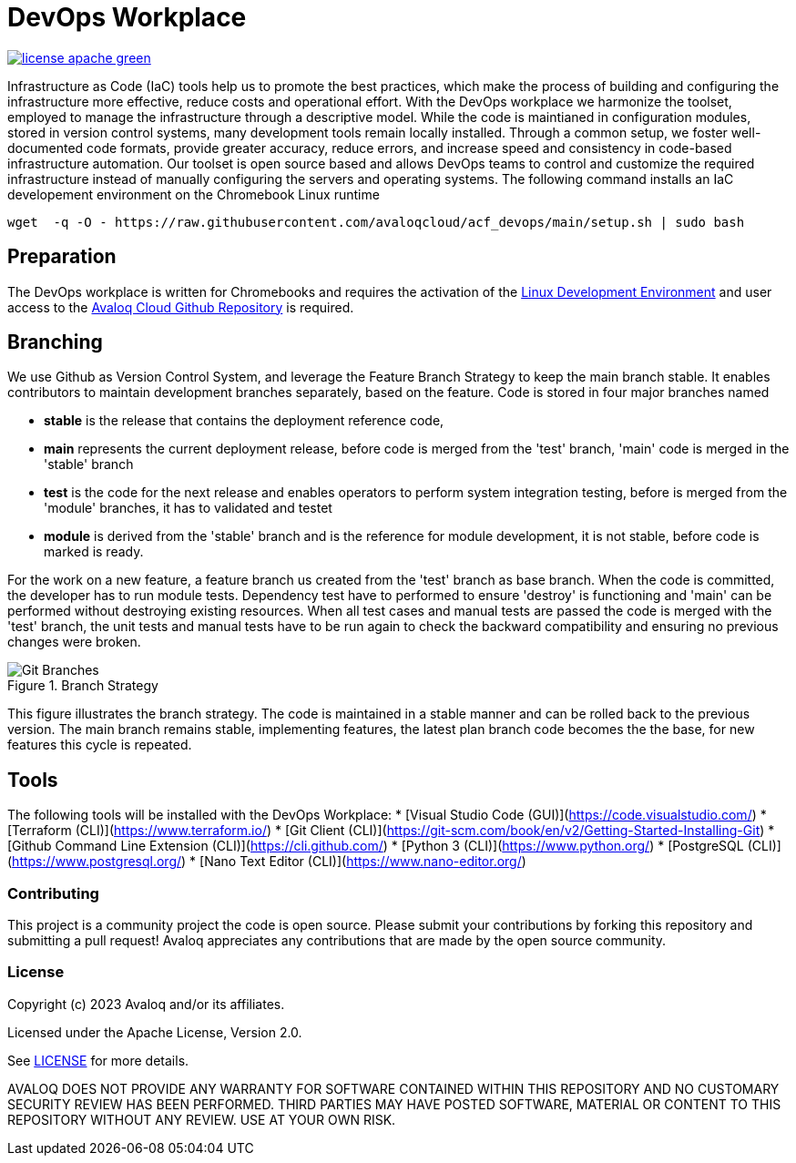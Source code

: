 // Copyright (c) 2023 Avaloq and/or its affiliates.
// Licensed under the Apache 2.0 license shown at https://www.apache.org/licenses/LICENSE-2.0.

# DevOps Workplace

image:https://img.shields.io/badge/license-apache-green[link="LICENSE"]

Infrastructure as Code (IaC) tools help us to promote the best practices, which make the process of building and configuring the infrastructure more effective, reduce costs and operational effort. With the DevOps workplace we harmonize the toolset, employed to manage the infrastructure through a descriptive model. While the code is maintianed in configuration modules, stored in version control systems, many development tools remain locally installed. Through a common setup, we foster well-documented code formats, provide greater accuracy, reduce errors, and increase speed and consistency in code-based infrastructure automation. Our toolset is open source based and allows DevOps teams to control and customize the required infrastructure instead of manually configuring the servers and operating systems. The following command installs an IaC developement environment on the Chromebook Linux runtime

```bash
wget  -q -O - https://raw.githubusercontent.com/avaloqcloud/acf_devops/main/setup.sh | sudo bash
```

## Preparation
The DevOps workplace is written for Chromebooks and requires the activation of the link:https://support.google.com/chromebook/answer/9145439?sjid=6402904049956629838-EU[Linux Development Environment] and user access to the link:https://github.com/avaloqcloud[Avaloq Cloud Github Repository] is required.

== Branching
We use Github as Version Control System, and leverage the Feature Branch Strategy to keep the main branch stable. It enables contributors to maintain development branches separately, based on the feature. Code is stored in four major branches named

* **stable** is the release that contains the deployment reference code, 
* **main** represents the current deployment release, before code is merged from the 'test' branch, 'main' code is merged in the 'stable' branch 
* **test** is the code for the next release and enables operators to perform system integration testing, before is merged from the 'module' branches, it has to validated and testet  
* **module** is derived from the 'stable' branch and is the reference for module development, it is not stable, before code is marked is ready.

For the work on a new feature, a feature branch us created from the 'test' branch as base branch. When the code is committed, the developer has to run module tests. Dependency test have to performed to ensure 'destroy' is functioning and 'main' can be performed without destroying existing resources. When all test cases and manual tests are passed the code is merged with the 'test' branch, the unit tests and manual tests have to be run again to check the backward compatibility and ensuring no previous changes were broken. 

[#img-branching] 
.Branch Strategy 
image::/img/branch.drawio.svg[Git Branches] 

This figure illustrates the branch strategy. The code is maintained in a stable manner and can be rolled back to the previous version. The main branch remains stable, implementing features, the latest plan branch code becomes the the base, for new features this cycle is repeated.

## Tools
The following tools will be installed with the DevOps Workplace:
* [Visual Studio Code (GUI)](https://code.visualstudio.com/)
* [Terraform (CLI)](https://www.terraform.io/)
* [Git Client (CLI)](https://git-scm.com/book/en/v2/Getting-Started-Installing-Git)
* [Github Command Line Extension (CLI)](https://cli.github.com/)
* [Python 3 (CLI)](https://www.python.org/)
* [PostgreSQL (CLI)](https://www.postgresql.org/)
* [Nano Text Editor (CLI)](https://www.nano-editor.org/)


=== Contributing
This project is a community project the code is open source.  Please submit your contributions by forking this repository and submitting a pull request!  Avaloq appreciates any contributions that are made by the open source community.

=== License
Copyright (c) 2023 Avaloq and/or its affiliates.

Licensed under the Apache License, Version 2.0.

See link:LICENSE[LICENSE] for more details.

AVALOQ DOES NOT PROVIDE ANY WARRANTY FOR SOFTWARE CONTAINED WITHIN THIS REPOSITORY AND NO CUSTOMARY SECURITY REVIEW HAS BEEN PERFORMED. THIRD PARTIES MAY HAVE POSTED SOFTWARE, MATERIAL OR CONTENT TO THIS REPOSITORY WITHOUT ANY REVIEW. USE AT YOUR OWN RISK.  

